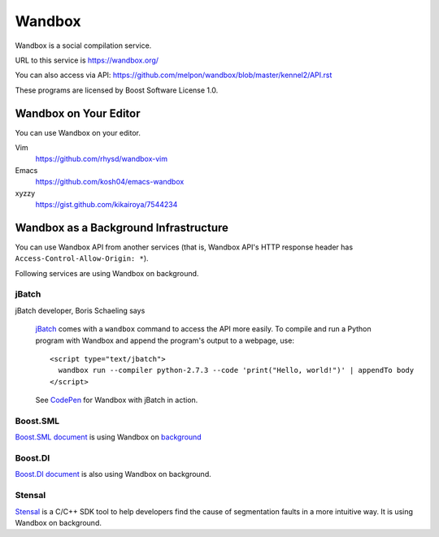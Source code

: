 Wandbox
=======

Wandbox is a social compilation service.

URL to this service is https://wandbox.org/

You can also access via API: https://github.com/melpon/wandbox/blob/master/kennel2/API.rst

These programs are licensed by Boost Software License 1.0.

Wandbox on Your Editor
----------------------

You can use Wandbox on your editor.

Vim
  https://github.com/rhysd/wandbox-vim

Emacs
  https://github.com/kosh04/emacs-wandbox

xyzzy
  https://gist.github.com/kikairoya/7544234

Wandbox as a Background Infrastructure
--------------------------------------

You can use Wandbox API from another services (that is, Wandbox API's HTTP response header has ``Access-Control-Allow-Origin: *``).

Following services are using Wandbox on background.

jBatch
~~~~~~

jBatch developer, Boris Schaeling says

  jBatch_ comes with a ``wandbox`` command to access the API more easily. To compile and run a Python program with Wandbox and append the program's output to a webpage, use::

    <script type="text/jbatch">
      wandbox run --compiler python-2.7.3 --code 'print("Hello, world!")' | appendTo body
    </script>
  
  See CodePen_ for Wandbox with jBatch in action.

.. _jBatch: http://iomash.com/
.. _CodePen: http://codepen.io/iomash/pen/KwBEJG

Boost.SML
~~~~~~~~~~~~~~

`Boost.SML document <http://boost-experimental.github.io/sml/examples/index.html>`_ is using Wandbox on `background <https://github.com/boost-experimental/sml/blob/758ceb8646cb2eb56f2e121021c29fab55f24e92/js/cpp.js#L51>`_

Boost.DI
~~~~~~~~

`Boost.DI document <http://boost-experimental.github.io/di/examples/index.html>`_ is also using Wandbox on background.

Stensal
~~~~~~~

`Stensal <https://stensal.com/>`_ is a C/C++ SDK tool to help developers find the cause of segmentation faults in a more intuitive way.
It is using Wandbox on background.
